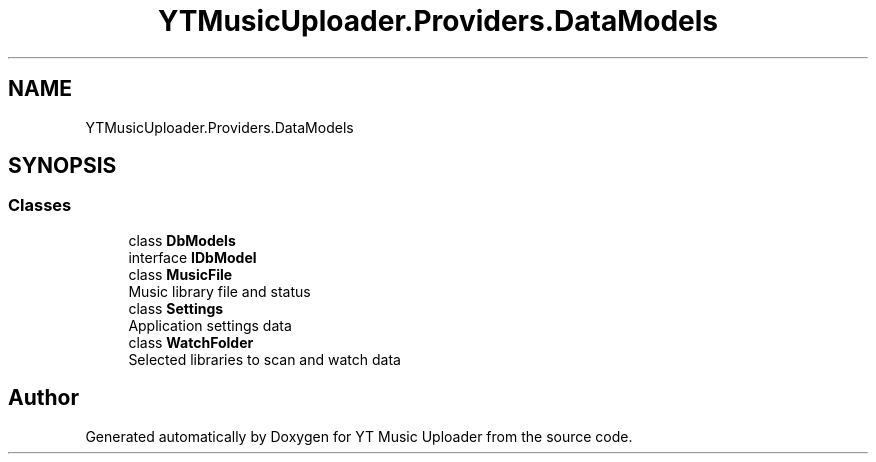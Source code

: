 .TH "YTMusicUploader.Providers.DataModels" 3 "Sun Sep 13 2020" "YT Music Uploader" \" -*- nroff -*-
.ad l
.nh
.SH NAME
YTMusicUploader.Providers.DataModels
.SH SYNOPSIS
.br
.PP
.SS "Classes"

.in +1c
.ti -1c
.RI "class \fBDbModels\fP"
.br
.ti -1c
.RI "interface \fBIDbModel\fP"
.br
.ti -1c
.RI "class \fBMusicFile\fP"
.br
.RI "Music library file and status "
.ti -1c
.RI "class \fBSettings\fP"
.br
.RI "Application settings data "
.ti -1c
.RI "class \fBWatchFolder\fP"
.br
.RI "Selected libraries to scan and watch data "
.in -1c
.SH "Author"
.PP 
Generated automatically by Doxygen for YT Music Uploader from the source code\&.
